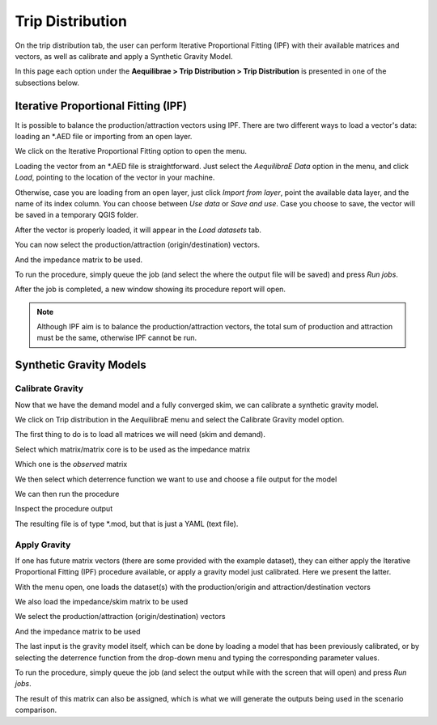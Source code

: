 Trip Distribution
=================

On the trip distribution tab, the user can perform Iterative Proportional Fitting (IPF)
with their available matrices and vectors, as well as calibrate and apply a Synthetic Gravity
Model.

In this page each option under the **Aequilibrae > Trip Distribution > Trip Distribution** is
presented in one of the subsections below.

.. image:: ../images/tripdistribution-menu.png
    :width: 241
    :align: center
    :alt: trip_distribution_menu

Iterative Proportional Fitting (IPF)
------------------------------------
It is possible to balance the production/attraction vectors using IPF. There are two different
ways to load a vector's data: loading an \*.AED file or importing from an open layer. 

We click on the Iterative Proportional Fitting option to open the menu.

Loading the vector from an \*.AED file is straightforward. Just select the *AequilibraE Data* option
in the menu, and click *Load*, pointing to the location of the vector in your machine.

.. image:: ../images/tripdistribution-ipf-1.png
    :width: 513
    :align: center
    :alt: ipf_1

Otherwise, case you are loading from an open layer, just click *Import from layer*,
point the available data layer, and the name of its index column. You can choose between *Use data*
or *Save and use*. Case you choose to save, the vector will be saved in a temporary QGIS folder.

.. image:: ../images/tripdistribution-ipf-2.png
    :width: 513
    :align: center
    :alt: ipf_2

After the vector is properly loaded, it will appear in the *Load datasets* tab.

.. image:: ../images/tripdistribution-ipf-3.png
    :width: 513
    :align: center
    :alt: ipf_3

You can now select the production/attraction (origin/destination) vectors.

.. image:: ../images/tripdistribution-ipf-4.png
    :width: 513
    :align: center
    :alt: ipf_4

And the impedance matrix to be used.

.. image:: ../images/tripdistribution-ipf-5.png
    :width: 513
    :align: center
    :alt: ipf_5

To run the procedure, simply queue the job (and select the where the output file will be saved) 
and press *Run jobs*.

.. image:: ../images/tripdistribution-ipf-6.png
    :width: 513
    :align: center
    :alt: ipf_6

After the job is completed, a new window showing its procedure report will open.

.. image:: ../images/tripdistribution-ipf-7.png
    :width: 513
    :align: center
    :alt: ipf_7

.. note::
    Although IPF aim is to balance the production/attraction vectors, the total sum of production 
    and attraction must be the same, otherwise IPF cannot be run.

Synthetic Gravity Models
------------------------

.. _siouxfalls-gravity-model-calibration:

Calibrate Gravity
~~~~~~~~~~~~~~~~~
Now that we have the demand model and a fully converged skim, we can calibrate a
synthetic gravity model.

We click on Trip distribution in the AequilibraE menu and select the Calibrate
Gravity model option.

The first thing to do is to load all matrices we will need (skim and demand).

.. image:: ../images/calibrate_matrix_load_matrices.png
    :width: 513
    :align: center
    :alt: calibrate_matrix_load_matrices

Select which matrix/matrix core is to be used as the impedance matrix

.. image:: ../images/calibrate_matrix_choose_skims.png
    :width: 513
    :align: center
    :alt: calibrate_matrix_choose_skims

Which one is the *observed* matrix

.. image:: ../images/calibrate_matrix_choose_observed.png
    :width: 513
    :align: center
    :alt: calibrate_matrix_choose_observed

We then select which deterrence function we want to use and choose a file output
for the model

.. image:: ../images/calibrate_matrix_choose_output.png
    :width: 1286
    :align: center
    :alt: calibrate_matrix_choose_output

We can then run the procedure

.. image:: ../images/calibrate_matrix_run.png
    :width: 513
    :align: center
    :alt: calibrate_matrix_run

Inspect the procedure output

.. image:: ../images/calibrate_matrix_inspect_report.png
    :width: 845
    :align: center
    :alt: calibrate_matrix_inspect_report

The resulting file is of type \*.mod, but that is just a YAML (text file).

.. image:: ../images/calibrate_matrix_model_result.png
    :width: 704
    :align: center
    :alt: calibrate_matrix_model_result

.. _siouxfalls-forecast:

Apply Gravity
~~~~~~~~~~~~~
If one has future matrix vectors (there are some provided with the example
dataset), they can either apply the Iterative Proportional Fitting (IPF)
procedure available, or apply a gravity model just calibrated. Here we present
the latter.

.. image:: ../images/apply_gravity_menu.png
    :width: 616
    :align: center
    :alt: apply_gravity_menu

With the menu open, one loads the dataset(s) with the production/origin and
attraction/destination vectors

.. image:: ../images/apply_gravity_load_vectors.png
    :width: 1061
    :align: center
    :alt: apply_gravity_load_vectors

We also load the impedance/skim matrix to be used

.. image:: ../images/apply_gravity_load_skims.png
    :width: 1033
    :align: center
    :alt: apply_gravity_load_skims

We select the production/attraction (origin/destination) vectors

.. image:: ../images/apply_gravity_select_vectors.png
    :width: 535
    :align: center
    :alt: apply_gravity_select_vectors

And the impedance matrix to be used

.. image:: ../images/apply_gravity_select_impedance_matrix.png
    :width: 513
    :align: center
    :alt: apply_gravity_select_impedance_matrix

The last input is the gravity model itself, which can be done by loading a
model that has been previously calibrated, or by selecting the deterrence
function from the drop-down menu and typing the corresponding parameter values.

.. image:: ../images/apply_gravity_configure_model.png
    :width: 526
    :align: center
    :alt: apply_gravity_configure_model

To run the procedure, simply queue the job (and select the output while with the
screen that will open) and press *Run jobs*.

.. image:: ../images/apply_gravity_queue_model.png
    :width: 1116
    :align: center
    :alt: apply_gravity_queue_model


The result of this matrix can also be assigned, which is what we will generate
the outputs being used in the scenario comparison.